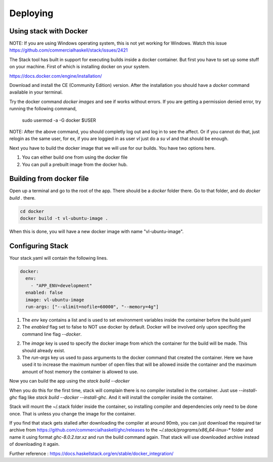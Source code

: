 Deploying
=================================

Using stack with Docker
-----------------------

NOTE: If you are using Windows operating system, this is not yet working for Windows. Watch this
issue https://github.com/commercialhaskell/stack/issues/2421

The Stack tool has built in support for executing builds inside a docker container. But first
you have to set up some stuff on your machine.  First of which is installing docker on your system. 

https://docs.docker.com/engine/installation/

Download and install the CE (Community Edition) version. After the installation
you should have a `docker` command available in your terminal.

Try the docker command `docker images` and see if works without errors. If
you are getting a permission denied error, try running the following command,

    sudo usermod -a -G docker $USER

NOTE: After the above command, you should completly log out and log in to see the affect.
Or if you cannot do that, just relogin as the same user, for ex, if you are loggied in as user `vl`
just do a `su vl` and that should be enough.

Next you have to build the docker image that we will use for our builds. You have two options here.

1. You can either build one from using the docker file
2. You can pull a prebuilt image from the docker hub.

Building from docker file
-------------------------

Open up a terminal and go to the root of the app. There should be a `docker` folder there. Go to that folder,
and do `docker build .` there.

.. code:: bash

  cd docker
  docker build -t vl-ubuntu-image .

When this is done, you will have a new docker image with name "vl-ubuntu-image".

Configuring Stack
-----------------

Your stack.yaml will contain the following lines.

.. code:: yaml

  docker:
    env:
      - "APP_ENV=development"
    enabled: false
    image: vl-ubuntu-image
    run-args: ["--ulimit=nofile=60000", "--memory=4g"]

1. The `env` key contains a list and is used to set environment variables inside the container
   before the build.yaml

2. The `enabled` flag set to false to NOT use docker by default. Docker will be involved only
   upon specifing the command line flag `--docker`.

2. The `image` key is used to specify the docker image from which the container for the build will be made.
   This should already exist.

3. The `run-args` key us used to pass arguments to the docker command that created the container. Here we
   have used it to increase the maximum number of open files that will be allowed inside the container and
   the maximum amount of host memory the container is allowed to use.

Now you can build the app using the `stack build --docker`

When you do this for the first time, stack will complain there is no compiler installed in
the container. Just use `--install-ghc` flag like `stack build --docker --install-ghc`. And it will
install the compiler inside the container. 

Stack will mount the ~/.stack folder inside the container, so installing compiler and dependencies
only need to be done once. That is unless you change the image for the container.

If you find that stack gets stalled after downloading the compiler at around 90mb, you can just download
the required tar archive from https://github.com/commercialhaskell/ghc/releases to the `~/.stack/programs/x86_64-linux-*` folder and name it using format `ghc-8.0.2.tar.xz` and run the build command again. That stack will use
downloaded archive instead of downloading it again.


Further reference : https://docs.haskellstack.org/en/stable/docker_integration/
